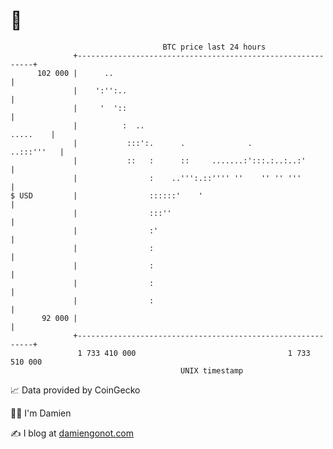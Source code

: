 * 👋

#+begin_example
                                     BTC price last 24 hours                    
                 +------------------------------------------------------------+ 
         102 000 |      ..                                                    | 
                 |    ':'':..                                                 | 
                 |     '  '::                                                 | 
                 |          :  ..                                    .....    | 
                 |           :::':.      .              .          ..:::'''   | 
                 |           ::   :      ::     .......:':::.:..:..:'         | 
                 |                :    ..''':.::'''' ''    '' '' '''          | 
   $ USD         |                ::::::'    '                                | 
                 |                :::''                                       | 
                 |                :'                                          | 
                 |                :                                           | 
                 |                :                                           | 
                 |                :                                           | 
                 |                :                                           | 
          92 000 |                                                            | 
                 +------------------------------------------------------------+ 
                  1 733 410 000                                  1 733 510 000  
                                         UNIX timestamp                         
#+end_example
📈 Data provided by CoinGecko

🧑‍💻 I'm Damien

✍️ I blog at [[https://www.damiengonot.com][damiengonot.com]]

